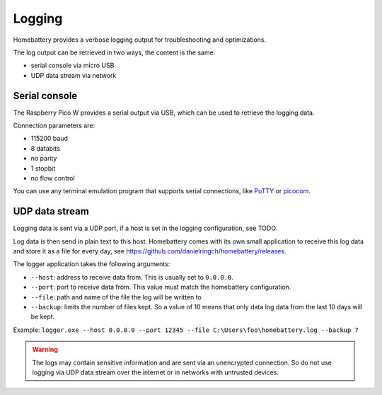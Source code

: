 Logging
=======

Homebattery provides a verbose logging output for troubleshooting and optimizations.

The log output can be retrieved in two ways, the content is the same:

* serial console via micro USB
* UDP data stream via network

Serial console
--------------

The Raspberry Pico W provides a serial output via USB, which can be used to retrieve the logging data.

Connection parameters are:

* 115200 baud
* 8 databits
* no parity
* 1 stopbit
* no flow control

You can use any terminal emulation program that supports serial connections, like `PuTTY <https://www.putty.org>`_ or `picocom <https://github.com/npat-efault/picocom>`_.

UDP data stream
---------------

Logging data is sent via a UDP port, if a host is set in the logging configuration, see TODO.

Log data is then send in plain text to this host. Homebattery comes with its own small application to receive this log data and store it as a file for every day, see https://github.com/danielringch/homebattery/releases.

The logger application takes the following arguments:

* ``--host``: address to receive data from. This is usually set to ``0.0.0.0``.
* ``--port``: port to receive data from. This value must match the homebattery configuration.
* ``--file``: path and name of the file the log will be written to
* ``--backup``: limits the number of files kept. So a value of 10 means that only data log data from the last 10 days will be kept.

Example: ``logger.exe --host 0.0.0.0 --port 12345 --file C:\Users\foo\homebattery.log --backup 7``

.. warning::
    The logs may contain sensitive information and are sent via an unencrypted connection. So do not use logging via UDP data stream over the internet or in networks with untrusted devices.